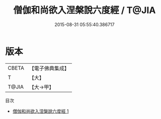 #+TITLE: 僧伽和尚欲入涅槃說六度經 / T@JIA

#+DATE: 2015-08-31 05:55:40.386717
* 版本
 |     CBETA|【電子佛典集成】|
 |         T|【大】     |
 |     T@JIA|【大→甲】   |
目次
 - [[file:KR6u0031_001.txt][僧伽和尚欲入涅槃說六度經 1]]
